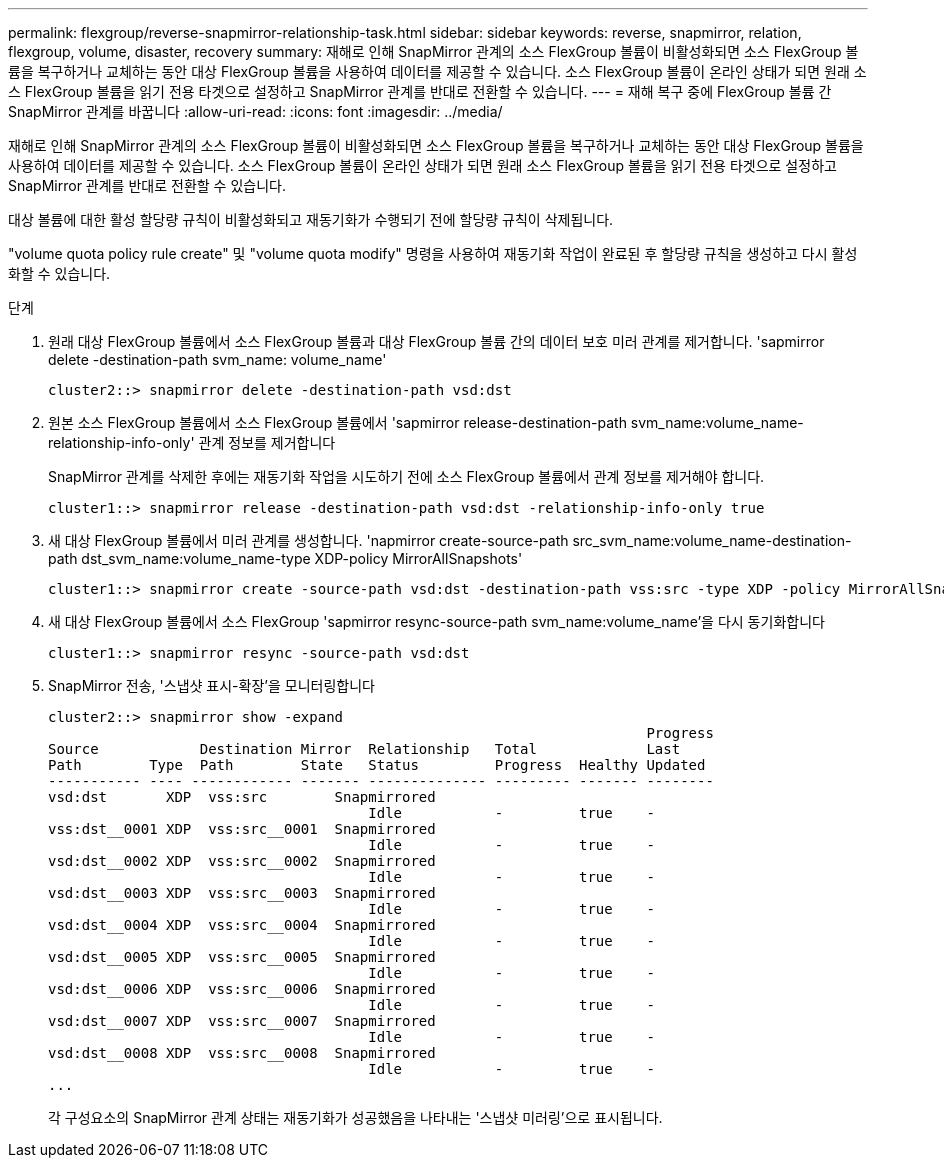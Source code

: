 ---
permalink: flexgroup/reverse-snapmirror-relationship-task.html 
sidebar: sidebar 
keywords: reverse, snapmirror, relation, flexgroup, volume, disaster, recovery 
summary: 재해로 인해 SnapMirror 관계의 소스 FlexGroup 볼륨이 비활성화되면 소스 FlexGroup 볼륨을 복구하거나 교체하는 동안 대상 FlexGroup 볼륨을 사용하여 데이터를 제공할 수 있습니다. 소스 FlexGroup 볼륨이 온라인 상태가 되면 원래 소스 FlexGroup 볼륨을 읽기 전용 타겟으로 설정하고 SnapMirror 관계를 반대로 전환할 수 있습니다. 
---
= 재해 복구 중에 FlexGroup 볼륨 간 SnapMirror 관계를 바꿉니다
:allow-uri-read: 
:icons: font
:imagesdir: ../media/


[role="lead"]
재해로 인해 SnapMirror 관계의 소스 FlexGroup 볼륨이 비활성화되면 소스 FlexGroup 볼륨을 복구하거나 교체하는 동안 대상 FlexGroup 볼륨을 사용하여 데이터를 제공할 수 있습니다. 소스 FlexGroup 볼륨이 온라인 상태가 되면 원래 소스 FlexGroup 볼륨을 읽기 전용 타겟으로 설정하고 SnapMirror 관계를 반대로 전환할 수 있습니다.

대상 볼륨에 대한 활성 할당량 규칙이 비활성화되고 재동기화가 수행되기 전에 할당량 규칙이 삭제됩니다.

"volume quota policy rule create" 및 "volume quota modify" 명령을 사용하여 재동기화 작업이 완료된 후 할당량 규칙을 생성하고 다시 활성화할 수 있습니다.

.단계
. 원래 대상 FlexGroup 볼륨에서 소스 FlexGroup 볼륨과 대상 FlexGroup 볼륨 간의 데이터 보호 미러 관계를 제거합니다. 'sapmirror delete -destination-path svm_name: volume_name'
+
[listing]
----
cluster2::> snapmirror delete -destination-path vsd:dst
----
. 원본 소스 FlexGroup 볼륨에서 소스 FlexGroup 볼륨에서 'sapmirror release-destination-path svm_name:volume_name-relationship-info-only' 관계 정보를 제거합니다
+
SnapMirror 관계를 삭제한 후에는 재동기화 작업을 시도하기 전에 소스 FlexGroup 볼륨에서 관계 정보를 제거해야 합니다.

+
[listing]
----
cluster1::> snapmirror release -destination-path vsd:dst -relationship-info-only true
----
. 새 대상 FlexGroup 볼륨에서 미러 관계를 생성합니다. 'napmirror create-source-path src_svm_name:volume_name-destination-path dst_svm_name:volume_name-type XDP-policy MirrorAllSnapshots'
+
[listing]
----
cluster1::> snapmirror create -source-path vsd:dst -destination-path vss:src -type XDP -policy MirrorAllSnapshots
----
. 새 대상 FlexGroup 볼륨에서 소스 FlexGroup 'sapmirror resync-source-path svm_name:volume_name'을 다시 동기화합니다
+
[listing]
----
cluster1::> snapmirror resync -source-path vsd:dst
----
. SnapMirror 전송, '스냅샷 표시-확장'을 모니터링합니다
+
[listing]
----
cluster2::> snapmirror show -expand
                                                                       Progress
Source            Destination Mirror  Relationship   Total             Last
Path        Type  Path        State   Status         Progress  Healthy Updated
----------- ---- ------------ ------- -------------- --------- ------- --------
vsd:dst       XDP  vss:src        Snapmirrored
                                      Idle           -         true    -
vss:dst__0001 XDP  vss:src__0001  Snapmirrored
                                      Idle           -         true    -
vsd:dst__0002 XDP  vss:src__0002  Snapmirrored
                                      Idle           -         true    -
vsd:dst__0003 XDP  vss:src__0003  Snapmirrored
                                      Idle           -         true    -
vsd:dst__0004 XDP  vss:src__0004  Snapmirrored
                                      Idle           -         true    -
vsd:dst__0005 XDP  vss:src__0005  Snapmirrored
                                      Idle           -         true    -
vsd:dst__0006 XDP  vss:src__0006  Snapmirrored
                                      Idle           -         true    -
vsd:dst__0007 XDP  vss:src__0007  Snapmirrored
                                      Idle           -         true    -
vsd:dst__0008 XDP  vss:src__0008  Snapmirrored
                                      Idle           -         true    -
...
----
+
각 구성요소의 SnapMirror 관계 상태는 재동기화가 성공했음을 나타내는 '스냅샷 미러링'으로 표시됩니다.


